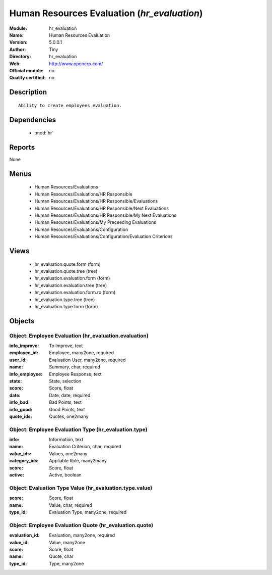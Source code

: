 
.. module:: hr_evaluation
    :synopsis: Human Resources Evaluation 
    :noindex:
.. 

.. raw:: html

    <link rel="stylesheet" href="../_static/hide_objects_in_sidebar.css" type="text/css" />

Human Resources Evaluation (*hr_evaluation*)
============================================
:Module: hr_evaluation
:Name: Human Resources Evaluation
:Version: 5.0.0.1
:Author: Tiny
:Directory: hr_evaluation
:Web: http://www.openerp.com/
:Official module: no
:Quality certified: no

Description
-----------

::

  Ability to create employees evaluation.

Dependencies
------------

 * :mod:`hr`

Reports
-------

None


Menus
-------

 * Human Resources/Evaluations
 * Human Resources/Evaluations/HR Responsible
 * Human Resources/Evaluations/HR Responsible/Evaluations
 * Human Resources/Evaluations/HR Responsible/Next Evaluations
 * Human Resources/Evaluations/HR Responsible/My Next Evaluations
 * Human Resources/Evaluations/My Preceeding Evaluations
 * Human Resources/Evaluations/Configuration
 * Human Resources/Evaluations/Configuration/Evaluation Criterions

Views
-----

 * hr_evaluation.quote.form (form)
 * hr_evaluation.quote.tree (tree)
 * hr_evaluation.evaluation.form (form)
 * hr_evaluation.evaluation.tree (tree)
 * hr_evaluation.evaluation.form.ro (form)
 * hr_evaluation.type.tree (tree)
 * hr_evaluation.type.form (form)


Objects
-------

Object: Employee Evaluation (hr_evaluation.evaluation)
######################################################



:info_improve: To Improve, text





:employee_id: Employee, many2one, required





:user_id: Evaluation User, many2one, required





:name: Summary, char, required





:info_employee: Employee Response, text





:state: State, selection





:score: Score, float





:date: Date, date, required





:info_bad: Bad Points, text





:info_good: Good Points, text





:quote_ids: Quotes, one2many




Object: Employee Evaluation Type (hr_evaluation.type)
#####################################################



:info: Information, text





:name: Evaluation Criterion, char, required





:value_ids: Values, one2many





:category_ids: Appliable Role, many2many





:score: Score, float





:active: Active, boolean




Object: Evaluation Type Value (hr_evaluation.type.value)
########################################################



:score: Score, float





:name: Value, char, required





:type_id: Evaluation Type, many2one, required




Object: Employee Evaluation Quote (hr_evaluation.quote)
#######################################################



:evaluation_id: Evaluation, many2one, required





:value_id: Value, many2one





:score: Score, float





:name: Quote, char





:type_id: Type, many2one


